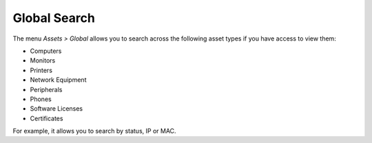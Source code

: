 .. global-inventory-search:

Global Search
=============

The menu `Assets > Global` allows you to search across the following asset types if you have access to view them:

* Computers
* Monitors
* Printers
* Network Equipment
* Peripherals
* Phones
* Software Licenses
* Certificates

For example, it allows you to search by status, IP or MAC.
